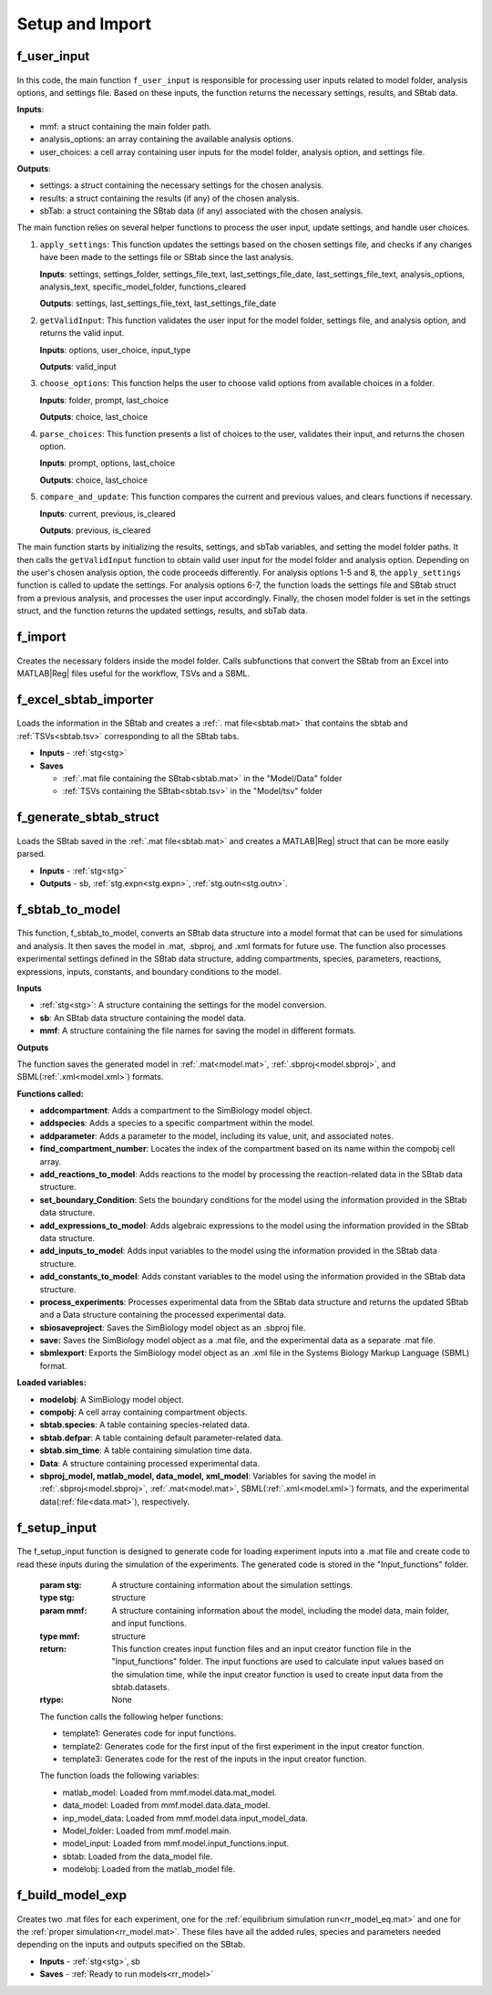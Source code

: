 .. _functions_import:

Setup and Import 
----------------

.. _f_user_input:

f_user_input
^^^^^^^^^^^^

 .. toggle-header::
     :header: **Code**

     .. literalinclude:: ../Matlab/Code/Import/f_user_input.m
		:linenos:
		:language: matlab

In this code, the main function ``f_user_input`` is responsible for processing user inputs related to model folder, analysis options, and settings file. Based on these inputs, the function returns the necessary settings, results, and SBtab data.

**Inputs**:

- mmf: a struct containing the main folder path.
- analysis_options: an array containing the available analysis options.
- user_choices: a cell array containing user inputs for the model folder, analysis option, and settings file.

**Outputs**:

- settings: a struct containing the necessary settings for the chosen analysis.
- results: a struct containing the results (if any) of the chosen analysis.
- sbTab: a struct containing the SBtab data (if any) associated with the chosen analysis.

The main function relies on several helper functions to process the user input, update settings, and handle user choices.

1. ``apply_settings``: This function updates the settings based on the chosen settings file, and checks if any changes have been made to the settings file or SBtab since the last analysis.

   **Inputs**: settings, settings_folder, settings_file_text, last_settings_file_date, last_settings_file_text, analysis_options, analysis_text, specific_model_folder, functions_cleared

   **Outputs**: settings, last_settings_file_text, last_settings_file_date

2. ``getValidInput``: This function validates the user input for the model folder, settings file, and analysis option, and returns the valid input.

   **Inputs**: options, user_choice, input_type

   **Outputs**: valid_input

3. ``choose_options``: This function helps the user to choose valid options from available choices in a folder.

   **Inputs**: folder, prompt, last_choice

   **Outputs**: choice, last_choice

4. ``parse_choices``: This function presents a list of choices to the user, validates their input, and returns the chosen option.

   **Inputs**: prompt, options, last_choice

   **Outputs**: choice, last_choice

5. ``compare_and_update``: This function compares the current and previous values, and clears functions if necessary.

   **Inputs**: current, previous, is_cleared

   **Outputs**: previous, is_cleared

The main function starts by initializing the results, settings, and sbTab variables, and setting the model folder paths. It then calls the ``getValidInput`` function to obtain valid user input for the model folder and analysis option. Depending on the user's chosen analysis option, the code proceeds differently. For analysis options 1-5 and 8, the ``apply_settings`` function is called to update the settings. For analysis options 6-7, the function loads the settings file and SBtab struct from a previous analysis, and processes the user input accordingly. Finally, the chosen model folder is set in the settings struct, and the function returns the updated settings, results, and sbTab data.

.. _f_import:

f_import
^^^^^^^^

 .. toggle-header::
     :header: **Code**

     .. literalinclude:: ../Matlab/Code/Import/f_import.m
		:linenos:
		:language: matlab

Creates the necessary folders inside the model folder. Calls subfunctions that convert the SBtab from an Excel into MATLAB\ |Reg| files useful for the workflow, TSVs and a SBML.

.. _f_excel_sbtab_importer:

f_excel_sbtab_importer
^^^^^^^^^^^^^^^^^^^^^^

 .. toggle-header::
     :header: **Code**

     .. literalinclude:: ../Matlab/Code/Import/f_excel_sbtab_importer.m
		:linenos:
		:language: matlab

Loads the information in the SBtab and creates a :ref:`. mat file<sbtab.mat>` that contains the sbtab and :ref:`TSVs<sbtab.tsv>` corresponding to all the SBtab tabs.

- **Inputs** - :ref:`stg<stg>`
- **Saves**

  - :ref:`.mat file containing the SBtab<sbtab.mat>` in the "Model/Data" folder
  - :ref:`TSVs containing the SBtab<sbtab.tsv>` in the "Model/tsv" folder

.. _f_generate_sbtab_struct:

f_generate_sbtab_struct
^^^^^^^^^^^^^^^^^^^^^^^

 .. toggle-header::
     :header: **Code**

     .. literalinclude:: ../Matlab/Code/Import/f_generate_sbtab_struct.m
		:linenos:
		:language: matlab

Loads the SBtab saved in the :ref:`.mat file<sbtab.mat>` and creates a MATLAB\ |Reg| struct that can be more easily parsed.

- **Inputs** - :ref:`stg<stg>`
- **Outputs** - sb, :ref:`stg.expn<stg.expn>`, :ref:`stg.outn<stg.outn>`.

.. _f_sbtab_to_model:

f_sbtab_to_model
^^^^^^^^^^^^^^^^

 .. toggle-header::
     :header: **Code**
 
 	.. literalinclude:: ../Matlab/Code/Import/f_sbtab_to_model.m
 	   :linenos:
	   :language: matlab

This function, f_sbtab_to_model, converts an SBtab data structure into a model format that can be used for simulations and analysis. It then saves the model in .mat, .sbproj, and .xml formats for future use. The function also processes experimental settings defined in the SBtab data structure, adding compartments, species, parameters, reactions, expressions, inputs, constants, and boundary conditions to the model.

**Inputs**

- :ref:`stg<stg>`: A structure containing the settings for the model conversion.
- **sb**: An SBtab data structure containing the model data.
- **mmf**: A structure containing the file names for saving the model in different formats.

**Outputs**

The function saves the generated model in :ref:`.mat<model.mat>`, :ref:`.sbproj<model.sbproj>`, and SBML(:ref:`.xml<model.xml>`) formats.

**Functions called:**

- **addcompartment**: Adds a compartment to the SimBiology model object.
- **addspecies**: Adds a species to a specific compartment within the model.
- **addparameter**: Adds a parameter to the model, including its value, unit, and associated notes.
- **find_compartment_number**: Locates the index of the compartment based on its name within the compobj cell array.
- **add_reactions_to_model**: Adds reactions to the model by processing the reaction-related data in the SBtab data structure.
- **set_boundary_Condition**: Sets the boundary conditions for the model using the information provided in the SBtab data structure.
- **add_expressions_to_model**: Adds algebraic expressions to the model using the information provided in the SBtab data structure.
- **add_inputs_to_model**: Adds input variables to the model using the information provided in the SBtab data structure.
- **add_constants_to_model**: Adds constant variables to the model using the information provided in the SBtab data structure.
- **process_experiments**: Processes experimental data from the SBtab data structure and returns the updated SBtab and a Data structure containing the processed experimental data.
- **sbiosaveproject**: Saves the SimBiology model object as an .sbproj file.
- **save:** Saves the SimBiology model object as a .mat file, and the experimental data as a separate .mat file.
- **sbmlexport**: Exports the SimBiology model object as an .xml file in the Systems Biology Markup Language (SBML) format.

**Loaded variables:**

- **modelobj**: A SimBiology model object.
- **compobj**: A cell array containing compartment objects.
- **sbtab.species**: A table containing species-related data.
- **sbtab.defpar**: A table containing default parameter-related data.
- **sbtab.sim_time**: A table containing simulation time data.
- **Data**: A structure containing processed experimental data.
- **sbproj_model, matlab_model, data_model, xml_model**: Variables for saving the model in :ref:`.sbproj<model.sbproj>`, :ref:`.mat<model.mat>`, SBML(:ref:`.xml<model.xml>`) formats, and the experimental data(:ref:`file<data.mat>`), respectively.

.. _f_setup_input:

f_setup_input
^^^^^^^^^^^^^

 .. toggle-header::
     :header: **Code**
 
 	.. literalinclude:: ../Matlab/Code/Import/f_setup_input.m
 	   :linenos:
	   :language: matlab

The f_setup_input function is designed to generate code for loading experiment inputs into a .mat file and create code to read these inputs during the simulation of the experiments. The generated code is stored in the "Input_functions" folder.

   :param stg: A structure containing information about the simulation settings.
   :type stg: structure
   :param mmf: A structure containing information about the model, including the model data, main folder, and input functions.
   :type mmf: structure
   :return: This function creates input function files and an input creator function file in the "Input_functions" folder. The input functions are used to calculate input values based on the simulation time, while the input creator function is used to create input data from the sbtab.datasets.
   :rtype: None

   The function calls the following helper functions:

   * template1: Generates code for input functions.
   * template2: Generates code for the first input of the first experiment in the input creator function.
   * template3: Generates code for the rest of the inputs in the input creator function.

   The function loads the following variables:

   * matlab_model: Loaded from mmf.model.data.mat_model.
   * data_model: Loaded from mmf.model.data.data_model.
   * inp_model_data: Loaded from mmf.model.data.input_model_data.
   * Model_folder: Loaded from mmf.model.main.
   * model_input: Loaded from mmf.model.input_functions.input.
   * sbtab: Loaded from the data_model file.
   * modelobj: Loaded from the matlab_model file.

.. _f_build_model_exp:

f_build_model_exp
^^^^^^^^^^^^^^^^^

 .. toggle-header::
     :header: **Code**
 
 	.. literalinclude:: ../Matlab/Code/Import/f_build_model_exp.m
 	   :linenos:
	   :language: matlab

Creates two .mat files for each experiment, one for the :ref:`equilibrium simulation run<rr_model_eq.mat>` and one for the :ref:`proper simulation<rr_model.mat>`.
These files have all the added rules, species and parameters needed depending on the inputs and outputs specified on the SBtab.

- **Inputs** - :ref:`stg<stg>`, sb
- **Saves** - :ref:`Ready to run models<rr_model>`